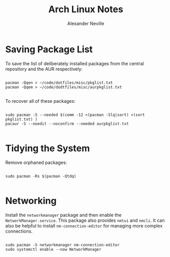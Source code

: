 #+TITLE: Arch Linux Notes
#+AUTHOR: Alexander Neville
#+DESCRIPTION: notes about using arch linux

* Saving Package List

To save the list of deliberately installed packages from the central repository and the AUR respectively:

#+begin_src shell

pacman -Qqen > ~/code/dotfiles/misc/pkglist.txt
pacman -Qqem > ~/code/dodtfiles/misc/aurpkglist.txt

#+end_src

To recover all of these packages:

#+begin_src shell

sudo pacman -S --needed $(comm -12 <(pacman -Slq|sort) <(sort pkglist.txt) )
pacaur -S --noedit --noconfirm --needed aurpkglist.txt

#+end_src

* Tidying the System

Remove orphaned packages:

#+begin_src shell

sudo pacman -Rs $(pacman -Qtdq)

#+end_src

* Networking

Install the =networkmanager= package and then enable the =NetworkManager.service=. This package also provides =nmtui= and =nmcli=. It can also be helpful to install =nm-connection-editor= for managing more complex connections.

#+begin_src shell

sudo pacman -S networkmanager nm-connection-editor
sudo systemctl enable --now NetworkManager

#+end_src
